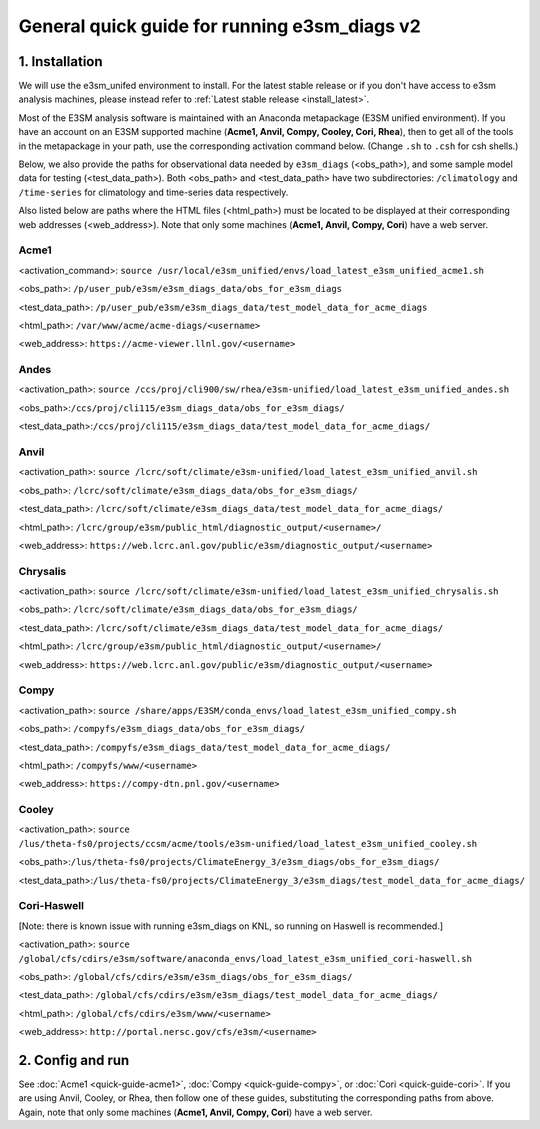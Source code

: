 
General quick guide for running e3sm_diags v2
=========================================================================

1. Installation
-----------------------------------------------------------

We will use the e3sm_unifed environment to install.
For the latest stable release or if you don't have access to e3sm analysis machines,
please instead refer to :ref:`Latest stable release <install_latest>`.

Most of the E3SM analysis software is maintained with an Anaconda metapackage
(E3SM unified environment).
If you have an account on an E3SM supported machine (**Acme1, Anvil, Compy, Cooley, Cori, Rhea**),
then to get all of the tools in the metapackage in your path,
use the corresponding activation command below.
(Change ``.sh`` to ``.csh`` for csh shells.)

Below, we also provide the paths for observational data needed by ``e3sm_diags`` (<obs_path>),
and some sample model data for testing (<test_data_path>).
Both <obs_path> and <test_data_path> have two subdirectories:
``/climatology`` and ``/time-series`` for climatology and time-series data respectively.

Also listed below are paths where the HTML files (<html_path>) must be located to be displayed
at their corresponding web addresses (<web_address>).
Note that only some machines (**Acme1, Anvil, Compy, Cori**) have a web server.


Acme1
^^^^^
<activation_command>: ``source /usr/local/e3sm_unified/envs/load_latest_e3sm_unified_acme1.sh``

<obs_path>: ``/p/user_pub/e3sm/e3sm_diags_data/obs_for_e3sm_diags``

<test_data_path>: ``/p/user_pub/e3sm/e3sm_diags_data/test_model_data_for_acme_diags``

<html_path>: ``/var/www/acme/acme-diags/<username>``

<web_address>: ``https://acme-viewer.llnl.gov/<username>``

Andes
^^^^
<activation_path>: ``source /ccs/proj/cli900/sw/rhea/e3sm-unified/load_latest_e3sm_unified_andes.sh``

<obs_path>:``/ccs/proj/cli115/e3sm_diags_data/obs_for_e3sm_diags/``

<test_data_path>:``/ccs/proj/cli115/e3sm_diags_data/test_model_data_for_acme_diags/``

Anvil
^^^^^
<activation_path>: ``source /lcrc/soft/climate/e3sm-unified/load_latest_e3sm_unified_anvil.sh``

<obs_path>: ``/lcrc/soft/climate/e3sm_diags_data/obs_for_e3sm_diags/``

<test_data_path>: ``/lcrc/soft/climate/e3sm_diags_data/test_model_data_for_acme_diags/``

<html_path>: ``/lcrc/group/e3sm/public_html/diagnostic_output/<username>/``

<web_address>: ``https://web.lcrc.anl.gov/public/e3sm/diagnostic_output/<username>``

Chrysalis
^^^^^^^^^
<activation_path>: ``source /lcrc/soft/climate/e3sm-unified/load_latest_e3sm_unified_chrysalis.sh``

<obs_path>: ``/lcrc/soft/climate/e3sm_diags_data/obs_for_e3sm_diags/``

<test_data_path>: ``/lcrc/soft/climate/e3sm_diags_data/test_model_data_for_acme_diags/``

<html_path>: ``/lcrc/group/e3sm/public_html/diagnostic_output/<username>/``

<web_address>: ``https://web.lcrc.anl.gov/public/e3sm/diagnostic_output/<username>``


Compy
^^^^^
<activation_path>: ``source /share/apps/E3SM/conda_envs/load_latest_e3sm_unified_compy.sh``

<obs_path>: ``/compyfs/e3sm_diags_data/obs_for_e3sm_diags/``

<test_data_path>: ``/compyfs/e3sm_diags_data/test_model_data_for_acme_diags/``

<html_path>: ``/compyfs/www/<username>``

<web_address>: ``https://compy-dtn.pnl.gov/<username>``


Cooley
^^^^^^
<activation_path>: ``source /lus/theta-fs0/projects/ccsm/acme/tools/e3sm-unified/load_latest_e3sm_unified_cooley.sh``

<obs_path>:``/lus/theta-fs0/projects/ClimateEnergy_3/e3sm_diags/obs_for_e3sm_diags/``

<test_data_path>:``/lus/theta-fs0/projects/ClimateEnergy_3/e3sm_diags/test_model_data_for_acme_diags/``


Cori-Haswell
^^^^^^^^^^^^
[Note: there is known issue with running e3sm_diags on KNL, so running on Haswell is recommended.]

<activation_path>: ``source /global/cfs/cdirs/e3sm/software/anaconda_envs/load_latest_e3sm_unified_cori-haswell.sh``

<obs_path>: ``/global/cfs/cdirs/e3sm/e3sm_diags/obs_for_e3sm_diags/``

<test_data_path>: ``/global/cfs/cdirs/e3sm/e3sm_diags/test_model_data_for_acme_diags/``

<html_path>: ``/global/cfs/cdirs/e3sm/www/<username>``

<web_address>: ``http://portal.nersc.gov/cfs/e3sm/<username>``

2. Config and run
--------------------------------------------------------

See :doc:`Acme1 <quick-guide-acme1>`, :doc:`Compy <quick-guide-compy>`,
or :doc:`Cori <quick-guide-cori>`. If you are using Anvil, Cooley, or Rhea,
then follow one of these guides, substituting the corresponding paths from above.
Again, note that only some machines (**Acme1, Anvil, Compy, Cori**) have a web server.

